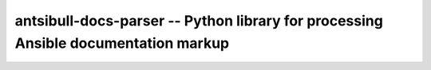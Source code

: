 ===================================================================================
antsibull-docs-parser -- Python library for processing Ansible documentation markup
===================================================================================

.. contents:: Topics
